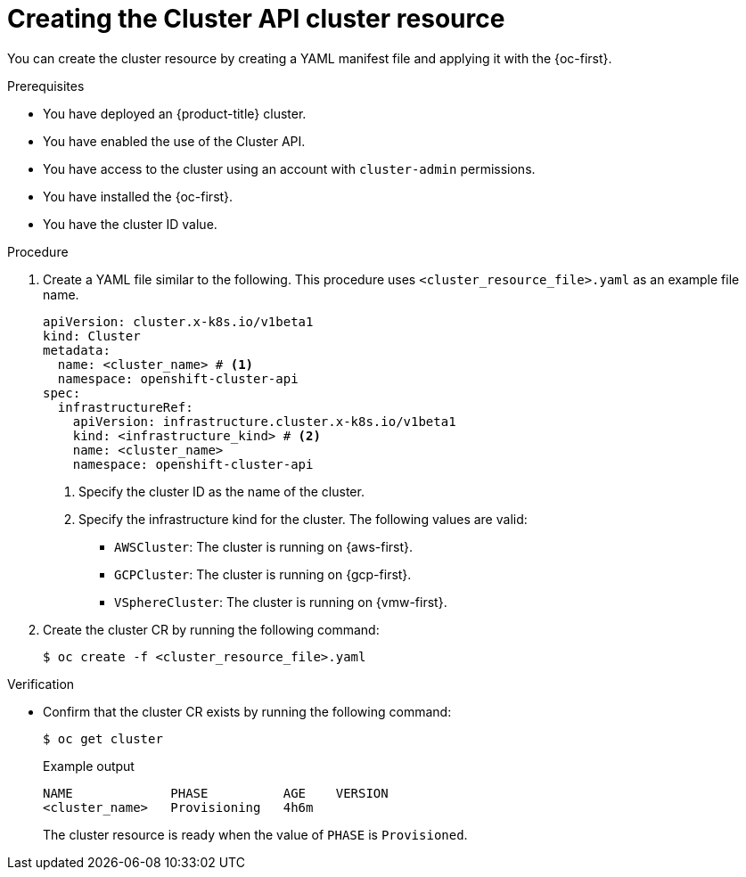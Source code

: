 // Module included in the following assemblies:
//
// * machine_management/cluster_api_machine_management/cluster-api-getting-started.adoc

:_mod-docs-content-type: PROCEDURE
[id="capi-creating-cluster-resource_{context}"]
= Creating the Cluster API cluster resource

You can create the cluster resource by creating a YAML manifest file and applying it with the {oc-first}.

.Prerequisites

* You have deployed an {product-title} cluster.

* You have enabled the use of the Cluster API.

* You have access to the cluster using an account with `cluster-admin` permissions.

* You have installed the {oc-first}.

* You have the cluster ID value.

.Procedure

. Create a YAML file similar to the following. This procedure uses `<cluster_resource_file>.yaml` as an example file name.
+
--
[source,yaml]
----
apiVersion: cluster.x-k8s.io/v1beta1
kind: Cluster
metadata:
  name: <cluster_name> # <1>
  namespace: openshift-cluster-api
spec:
  infrastructureRef:
    apiVersion: infrastructure.cluster.x-k8s.io/v1beta1
    kind: <infrastructure_kind> # <2>
    name: <cluster_name>
    namespace: openshift-cluster-api
----
<1> Specify the cluster ID as the name of the cluster.
<2> Specify the infrastructure kind for the cluster.
The following values are valid:
+
* `AWSCluster`: The cluster is running on {aws-first}.
* `GCPCluster`: The cluster is running on {gcp-first}.
* `VSphereCluster`: The cluster is running on {vmw-first}.
--

. Create the cluster CR by running the following command:
+
[source,terminal]
----
$ oc create -f <cluster_resource_file>.yaml
----

.Verification

* Confirm that the cluster CR exists by running the following command:
+
[source,terminal]
----
$ oc get cluster
----
+
.Example output
[source,text]
----
NAME             PHASE          AGE    VERSION
<cluster_name>   Provisioning   4h6m
----
+
The cluster resource is ready when the value of `PHASE` is `Provisioned`.